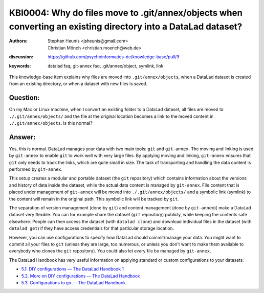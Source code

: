 .. index:: datalad; annex, git-annex,
.. highlight:: text

KBI0004: Why do files move to .git/annex/objects when converting an existing directory into a DataLad dataset?
==============================================================================================================

:authors: Stephan Heunis <jsheunis@gmail.com>, Christian Mönch <christian.moench@web.de>
:discussion: https://github.com/psychoinformatics-de/knowledge-base/pull/9
:keywords: datalad faq, git-annex faq, .git/annex/object, symlink, link

This knowledge-base item explains why files are moved into ``.git/annex/objects``, when
a DataLad dataset is created from an existing directory, or when a dataset with new files
is saved.


Question:
---------

On my Mac or Linux machine, when I convert an existing folder to a DataLad dataset, all files are moved to ``./.git/annex/objects/`` and
the file at the original location becomes a link to the moved content in ``./.git/annex/objects``. Is this
normal?


Answer:
-------

Yes, this is normal. DataLad manages your data with two main tools: ``git`` and ``git-annex``. The moving and linking is
used by ``git-annex`` to enable ``git`` to work well with very large files. By applying moving and linking, ``git-annex``
ensures that ``git`` only needs to track the links, which are quite small in size. The task of transporting and handling
the data content is performed by ``git-annex``.

This setup creates a modular and portable dataset (the ``git`` repository) which contains information about the versions
and history of data inside the dataset, while the actual data content is managed by ``git-annex``. File content that is
placed under management of ``git-annex`` will be moved into ``./.git/annex/objects/`` and a symbolic link (symlink) to
the content will remain in the original path. This symbolic link will be tracked by ``git``.

The separation of version management (done by ``git``) and content management (done by ``git-annex``)) make a DataLad
dataset very flexible. You can for example share the dataset (``git`` repository) publicly, while keeping the contents
safe elsewhere. People can then access the dataset (with ``datalad clone``) and download individual files in the
dataset (with ``datalad get``) if they have access credentials for that particular storage location.

However, you can use configurations to specify how DataLad should commit/manage your data. You might want to commit all
your files to ``git`` (unless they are large, too numerous, or unless you don't want to make them available to
everybody who clones the ``git`` repository). You could also let every file be managed by ``git-annex``.

The DataLad Handbook has very useful information on applying standard or custom configurations to your datasets:

* `5.1. DIY configurations — The DataLad Handbook 1 <https://handbook.datalad.org/en/latest/basics/101-122-config.html>`_
* `5.2. More on DIY configurations — The DataLad Handbook <https://handbook.datalad.org/en/latest/basics/101-123-config2.html>`_
* `5.3. Configurations to go — The DataLad Handbook <https://handbook.datalad.org/en/latest/basics/101-124-procedures.html>`_
